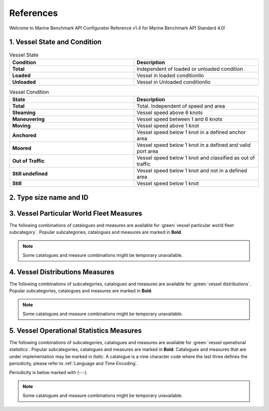 ================================================
References
================================================

Welcome to Marine Benchmark API Configurator Reference v1.4 for Marine Benchmark API Standard 4.0!

1. Vessel State and Condition
================================================


.. list-table:: Vessel State 
    :widths: 50 50
    :width: 100%
    :header-rows: 1
    :class: tight-table, url-table

    * - Condition
      - Description
    * - **Total**
      - Independent of loaded or unloaded condition
    * - **Loaded**
      - Vessel in loaded conditionllo
    * - **Unloaded**
      - Vessel in Unloaded conditionllo


.. list-table:: Vessel Condition
    :widths: 50 50
    :width: 100%
    :header-rows: 1
    :class: tight-table, url-table

    * - State
      - Description 
    * - **Total**
      - Total. Independent of speed and area
    * - **Steaming**
      - Vessel speed above 6 knots
    * - **Maneuvering**
      - Vessel speed between 1 and 6 knots
    * - **Moving**
      - Vessel speed above 1 knot
    * - **Anchored**
      - Vessel speed below 1 knot in a defined anchor area
    * - **Moored**
      - Vessel speed below 1 knot in a defined and valid port area
    * - **Out of Traffic** 
      - Vessel speed below 1 knot and classified as out of traffic
    * - **Still undefined**
      - Vessel speed below 1 knot and not in a defined area
    * - **Still**
      - Vessel speed below 1 knot


2. Type size name and ID
================================================

.. csv-table:: Type size name and ID
   :file: _tables/typesize-id-commercial.csv
   :class: ref-table 
   :widths: 20 20 20 20 20
   :width: 100%
   :delim: ;
   :header-rows: 1

3. Vessel Particular World Fleet Measures 
================================================

The following combinations of catalogues and measures are available for :green:`vessel particular world fleet subcategory`. Popular subcategories,
catalogues and measures are marked in **Bold**.


.. note::
    
    Some catalogues and measure combinations might be temporary unavailable.


.. csv-table:: Vessel Particular World Fleet Measures 
   :file: _tables/measures-vessel-particular.csv
   :class: ref-table 
   :widths: 25 25 35 15
   :width: 100%
   :delim: ;
   :header-rows: 1


4. Vessel Distributions Measures
================================================

The following combinations of subcategories, catalogues and measures are available for :green:`vessel distributions`. Popular subcategories,
catalogues and measures are marked in **Bold**. 

.. note::
    
    Some catalogues and measure combinations might be temporary unavailable.


5. Vessel Operational Statistics Measures
================================================

The following combinations of subcategories, catalogues and measures are available for :green:`vessel operational statistics`. Popular subcategories,
catalogues and measures are marked in **Bold**. Catalogues and measures that are under implementation may be marked in *Italic*. 
A catalogue is a nine character code where the last three defines the periodicity, please refer to :ref:`Language and Time Encoding`. 

Periodicity is below marked with (---). 

.. note::
    
    Some catalogues and measure combinations might be temporary unavailable.

